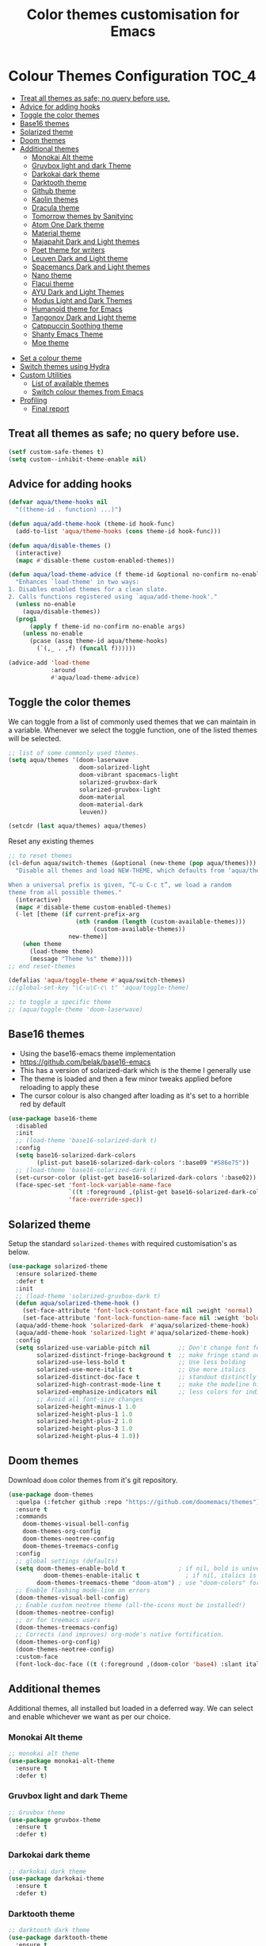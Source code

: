 #+TITLE: Color themes customisation for Emacs

#+begin_src emacs-lisp :exports none
  ;;; -*- lexical-binding: t -*-
  ;; DO NOT EDIT THIS FILE DIRECTLY
  ;; This is a file generated from a literate programing source file
  ;; You should make any changes there and regenerate it from Emacs org-mode using C-c C-v t
#+end_src

* Colour Themes Configuration                                         :TOC_4:
  - [[#treat-all-themes-as-safe-no-query-before-use][Treat all themes as safe; no query before use.]]
  - [[#advice-for-adding-hooks][Advice for adding hooks]]
  - [[#toggle-the-color-themes][Toggle the color themes]]
  - [[#base16-themes][Base16 themes]]
  - [[#solarized-theme][Solarized theme]]
  - [[#doom-themes][Doom themes]]
  - [[#additional-themes][Additional themes]]
    - [[#monokai-alt-theme][Monokai Alt theme]]
    - [[#gruvbox-light-and-dark-theme][Gruvbox light and dark Theme]]
    - [[#darkokai-dark-theme][Darkokai dark theme]]
    - [[#darktooth-theme][Darktooth theme]]
    - [[#github-theme][Github theme]]
    - [[#kaolin-themes][Kaolin themes]]
    - [[#dracula-theme][Dracula theme]]
    - [[#tomorrow-themes-by-sanityinc][Tomorrow themes by Sanityinc]]
    - [[#atom-one-dark-theme][Atom One Dark theme]]
    - [[#material-theme][Material theme]]
    - [[#majapahit-dark-and-light-themes][Majapahit Dark and Light themes]]
    - [[#poet-theme-for-writers][Poet theme for writers]]
    - [[#leuven-dark-and-light-theme][Leuven Dark and Light theme]]
    - [[#spacemancs-dark-and-light-themes][Spacemancs Dark and Light themes]]
    - [[#nano-theme][Nano theme]]
    - [[#flacui-theme][Flacui theme]]
    - [[#ayu-dark-and-light-themes][AYU Dark and Light Themes]]
    - [[#modus-light-and-dark-themes][Modus Light and Dark Themes]]
    - [[#humanoid-theme-for-emacs][Humanoid theme for Emacs]]
    - [[#tangonov-dark-and-light-theme][Tangonov Dark and Light theme]]
    - [[#catppuccin-soothing-theme][Catppuccin Soothing theme]]
    - [[#shanty-emacs-theme][Shanty Emacs Theme]]
    - [[#moe-theme][Moe theme]]
- [[#set-a-colour-theme][Set a colour theme]]
- [[#switch-themes-using-hydra][Switch themes using Hydra]]
- [[#custom-utilities][Custom Utilities]]
  - [[#list-of-available-themes][List of available themes]]
  - [[#switch-colour-themes-from-emacs][Switch colour themes from Emacs]]
- [[#profiling][Profiling]]
  - [[#final-report][Final report]]

** Treat all themes as safe; no query before use.
#+begin_src emacs-lisp :lexical no
(setf custom-safe-themes t)
(setq custom--inhibit-theme-enable nil)
#+end_src

** Advice for adding hooks
#+begin_src emacs-lisp :lexical no
(defvar aqua/theme-hooks nil
  "((theme-id . function) ...)")

(defun aqua/add-theme-hook (theme-id hook-func)
  (add-to-list 'aqua/theme-hooks (cons theme-id hook-func)))

(defun aqua/disable-themes ()
  (interactive)
  (mapc #'disable-theme custom-enabled-themes))

(defun aqua/load-theme-advice (f theme-id &optional no-confirm no-enable &rest args)
  "Enhances `load-theme' in two ways:
1. Disables enabled themes for a clean slate.
2. Calls functions registered using `aqua/add-theme-hook'."
  (unless no-enable
    (aqua/disable-themes))
  (prog1
      (apply f theme-id no-confirm no-enable args)
    (unless no-enable
      (pcase (assq theme-id aqua/theme-hooks)
        (`(,_ . ,f) (funcall f))))))

(advice-add 'load-theme
            :around
            #'aqua/load-theme-advice)
#+end_src

** Toggle the color themes
We can toggle from a list of commonly used themes that we can maintain in a
variable. Whenever we select the toggle function, one of the listed themes will
be selected.
#+begin_src emacs-lisp :lexical no
;; list of some commonly used themes.
(setq aqua/themes '(doom-laserwave
                    doom-solarized-light
                    doom-vibrant spacemacs-light
                    solarized-gruvbox-dark
                    solarized-gruvbox-light
                    doom-material
                    doom-material-dark
                    leuven))

(setcdr (last aqua/themes) aqua/themes)
#+end_src

Reset any existing themes
#+begin_src emacs-lisp
;; to reset themes
(cl-defun aqua/switch-themes (&optional (new-theme (pop aqua/themes)))
  "Disable all themes and load NEW-THEME, which defaults from ‘aqua/themes’.

When a universal prefix is given, “C-u C-c t”, we load a random
theme from all possible themes."
  (interactive)
  (mapc #'disable-theme custom-enabled-themes)
  (-let [theme (if current-prefix-arg
                   (nth (random (length (custom-available-themes)))
                        (custom-available-themes))
                 new-theme)]
    (when theme
      (load-theme theme)
      (message "Theme %s" theme))))
;; end reset-themes

(defalias 'aqua/toggle-theme #'aqua/switch-themes)
;;(global-set-key "\C-u\C-c\ t" 'aqua/toggle-theme)

;; to toggle a specific theme
;; (aqua/toggle-theme 'doom-laserwave)
#+end_src

** Base16 themes

  - Using the base16-emacs theme implementation
  - https://github.com/belak/base16-emacs
  - This has a version of solarized-dark which is the theme I generally use
  - The theme is loaded and then a few minor tweaks applied before reloading
    to apply these
  - The cursor colour is also changed after loading as it's set to a horrible
    red by default

#+begin_src emacs-lisp
  (use-package base16-theme
    :disabled
    :init
    ;; (load-theme 'base16-solarized-dark t)
    :config
    (setq base16-solarized-dark-colors
          (plist-put base16-solarized-dark-colors ':base09 "#586e75"))
    ;; (load-theme 'base16-solarized-dark t)
    (set-cursor-color (plist-get base16-solarized-dark-colors ':base02))
    (face-spec-set 'font-lock-variable-name-face
                   `((t :foreground ,(plist-get base16-solarized-dark-colors ':base06)))
                   'face-override-spec))
#+end_src

** Solarized theme

Setup the standard =solarized-themes= with required customisation's as below.

#+begin_src emacs-lisp
(use-package solarized-theme
  :ensure solarized-theme
  :defer t
  :init
  ;; (load-theme 'solarized-gruvbox-dark t)
  (defun aqua/solarized-theme-hook ()
    (set-face-attribute 'font-lock-constant-face nil :weight 'normal)
    (set-face-attribute 'font-lock-function-name-face nil :weight 'bold))
  (aqua/add-theme-hook 'solarized-dark  #'aqua/solarized-theme-hook)
  (aqua/add-theme-hook 'solarized-light #'aqua/solarized-theme-hook)
  :config
  (setq solarized-use-variable-pitch nil        ;; Don't change font for some headings and titles
        solarized-distinct-fringe-background t  ;; make fringe stand out from background
        solarized-use-less-bold t               ;; Use less bolding
        solarized-use-more-italic t             ;; Use more italics
        solarized-distinct-doc-face t           ;; standout distinctly for docs
        solarized-high-contrast-mode-line t     ;; make the modeline high contrast
        solarized-emphasize-indicators nil      ;; less colors for indicators git:gutter, flycheck etc
        ;; Avoid all font-size changes
        solarized-height-minus-1 1.0
        solarized-height-plus-1 1.0
        solarized-height-plus-2 1.0
        solarized-height-plus-3 1.0
        solarized-height-plus-4 1.0))
#+end_src

** Doom themes

Download =doom= color themes from it's git repository.

#+begin_src emacs-lisp
(use-package doom-themes
  :quelpa (:fetcher github :repo "https://github.com/doomemacs/themes")
  :ensure t
  :commands
    doom-themes-visual-bell-config
    doom-themes-org-config
    doom-themes-neotree-config
    doom-themes-treemacs-config
  :config
  ;; global settings (defaults)
  (setq doom-themes-enable-bold t               ; if nil, bold is universally disabled
	      doom-themes-enable-italic t             ; if nil, italics is universally disabled
        doom-themes-treemacs-theme "doom-atom") ; use "doom-colors" for less minimal icon theme
  ;; Enable flashing mode-line on errors
  (doom-themes-visual-bell-config)
  ;; Enable custom neotree theme (all-the-icons must be installed!)
  (doom-themes-neotree-config)
  ;; or for treemacs users
  (doom-themes-treemacs-config)
  ;; Corrects (and improves) org-mode's native fortification.
  (doom-themes-org-config)
  (doom-themes-neotree-config)
  :custom-face
  (font-lock-doc-face ((t (:foreground ,(doom-color 'base4) :slant italic)))))
#+end_src

** Additional themes

Additional themes, all installed but loaded in a deferred way. We can select
and enable whichever we want as per our choice.

*** Monokai Alt theme
#+begin_src emacs-lisp :lexical no
;; monokai alt theme
(use-package monokai-alt-theme
  :ensure t
  :defer t)
#+end_src

*** Gruvbox light and dark Theme
#+begin_src emacs-lisp :lexical no
;; Gruvbox theme
(use-package gruvbox-theme
  :ensure t
  :defer t)
#+end_src

*** Darkokai dark theme
#+begin_src emacs-lisp :lexical no
;; darkokai dark theme
(use-package darkokai-theme
  :ensure t
  :defer t)
#+end_src

*** Darktooth theme
#+begin_src emacs-lisp :lexical no
;; darktooth dark theme
(use-package darktooth-theme
  :ensure t
  :defer t)
#+end_src

*** Github theme
=github-emacs-theme= set of themes are designed to give your Emacs editor a sleek, modern look inspired by GitHub's theme mode.
#+begin_src emacs-lisp :lexical no
;; github flavour theme
(use-package github-emacs-theme
  :ensure t
  :quelpa (github-emacs-theme :fetcher github :repo "ladroid/github-emacs-theme"))
#+end_src

*** Kaolin themes
#+begin_src emacs-lisp :lexical no
;; set of themes by kaolin
(use-package kaolin-themes
  :ensure t
  :defer t)
#+end_src

*** Dracula theme
#+begin_src emacs-lisp :lexical no
;; Dark theme from Dracula
(use-package dracula-theme
  :ensure t
  :defer t)
#+end_src

*** Tomorrow themes by Sanityinc
#+begin_src emacs-lisp :lexical no
;; Sanityinc Tomorrow themes set
(use-package color-theme-sanityinc-tomorrow
  :ensure t
  :defer t
  :init
  (load-theme 'sanityinc-tomorrow-day 'no-confirm 'no-enable)
  (load-theme 'sanityinc-tomorrow-night 'no-confirm 'no-enable)
  (load-theme 'sanityinc-tomorrow-bright 'no-confirm 'no-enable)
  (load-theme 'sanityinc-tomorrow-eighties 'no-confirm 'no-enable))
#+end_src

*** Atom One Dark theme
#+begin_src emacs-lisp :lexical no
;; Atom one dark theme
(use-package atom-one-dark-theme
  :ensure t
  :defer t)
#+end_src

*** Material theme
#+begin_src emacs-lisp
;; Material theme
(use-package material-theme
  :ensure t
  :defer t)
#+end_src

*** Majapahit Dark and Light themes
#+begin_src emacs-lisp
;; majapahit theme
(use-package majapahit-themes
  :ensure t
  :defer t)
#+end_src

*** Poet theme for writers
#+begin_src emacs-lisp
;; https://explog.in/notes/poet.html
(use-package poet-theme
  :ensure t
  :defer t
  :config
  (set-face-attribute 'default nil :family "Fira Mono for Powerline Regular" :height 130)
  (set-face-attribute 'fixed-pitch nil :family "Fira Mono for Powerline Regular")
  (set-face-attribute 'variable-pitch nil :family "Baskerville Regular"))
#+end_src

*** Leuven Dark and Light theme
#+begin_src emacs-lisp
;; Leuven Dark and Light themes
(use-package leuven-theme
  :ensure t
  :defer t
  :config
  (setq leuven-scale-org-agenda-structure nil
        leuven-scale-volatile-highlight nil
        ;; Fontify the whole line for headings (with a background color).
        org-fontify-whole-heading-line t)
  :custom
  (org-block-begin-line
   ((t (:underline "#A7A6AA" :foreground "#008ED1" :background "#EAEAFF"))))
  (org-block-background
   ((t (:background "#FFFFEA"))))
  (org-block-end-line
   ((t (:overline "#A7A6AA" :foreground "#008ED1" :background "#EAEAFF"))))
  (defface org-block-begin-line
    '((t (:underline "#A7A6AA" :foreground "#008ED1" :background "#EAEAFF")))
    "Face used for the line delimiting the begin of source blocks.")

  (defface org-block-background
    '((t (:background "#FFFFEA")))
    "Face used for the source block background.")

  (defface org-block-end-line
    '((t (:overline "#A7A6AA" :foreground "#008ED1" :background "#EAEAFF")))
    "Face used for the line delimiting the end of source blocks."))
#+end_src

*** Spacemancs Dark and Light themes
#+begin_src emacs-lisp
;; Dark and Light themes by Spacemacs
(use-package spacemacs-common
  :defer t
  :ensure spacemacs-theme)
#+end_src


*** Nano theme
#+begin_src emacs-lisp
;; A light weight Nano theme
(use-package nano-theme
  :ensure nil
  :defer t
  :quelpa (nano-theme
           :fetcher github
           :repo "rougier/nano-theme")
  :config
  (setq nano-font-family-proportional nil
        nano-font-size 14
        nano-font-family-monospaced "Roboto Mono"))
#+end_src

*** Flacui theme
#+begin_src emacs-lisp
;; Flacui light theme
(use-package flucui-theme
  :ensure nil
  :defer t
  :quelpa
  (flacui-theme :repo "MetroWind/flucui-theme" :fetcher github))
#+end_src

*** AYU Dark and Light Themes
#+begin_src emacs-lisp
;; set of light and dark themes by AYU
(use-package ayu-theme
  :ensure nil
  :defer t
  :quelpa
  (ayu-theme :repo "vutran1710/Ayu-Theme-Emacs" :fetcher github))
#+end_src

*** Modus Light and Dark Themes
#+begin_src emacs-lisp
;; Modus Light and Dark themes
(use-package modus-themes
  :quelpa
  (modus-themes :fetcher github :repo "protesilaos/modus-themes")

  :init
  (setq modus-themes-italic-constructs t
        modus-themes-bold-constructs t
        modus-themes-completions '((matches . (extrabold intense background))
                                   (selection . (semibold accented intense))
                                   (popup . (accented)))
        modus-themes-diffs 'desaturated
        modus-themes-headings '((1 . (1.2))
                                (2 . (rainbow 1.1))
                                (3 . (1))
                                (t . (monochrome)))
        modus-themes-hl-line '(intense)
        modus-themes-links '(nil)
        modus-themes-mixed-fonts t
        modus-themes-mode-line '(moody borderless)
        modus-themes-tabs-accented t
        modus-themes-prompts '(background)
        modus-themes-region '(accented bg-only)
        modus-themes-syntax '(yellow-comments)
        modus-themes-tabs-accented nil
        modus-themes-org-blocks 'gray-background)

  (setq modus-themes-org-agenda
        '((header-date . (grayscale workaholic bold-today))
          (header-block . (1.5 semibold))
          (scheduled . uniform)
          (event . (italic))
          (habit . traffic-light)))

  :custom
  (modus-themes-to-toggle
   '(modus-operandi-tinted modus-vivendi-tinted)))

;; :config
;; (modus-themes-load-operandi) ;; OR (modus-themes-load-vivendi)
;; (load-theme 'modus-operandi t)
#+end_src

*** Humanoid theme for Emacs
#+begin_src emacs-lisp
;; Humanoid-themes for Emacs
;; https://github.com/humanoid-colors/emacs-humanoid-themes
(use-package humanoid-themes
  :defer t)
#+end_src

*** Tangonov Dark and Light theme
#+begin_src emacs-lisp
;; Tangonov - A pleasant dark theme with bright, easy to read pastels
(use-package tangonov-theme
  :quelpa
  (tangonov-theme :fetcher git :url "https://git.sr.ht/~trevdev/tangonov-theme"))
#+end_src

*** Catppuccin Soothing theme
#+begin_src emacs-lisp
;; Soothing pastel theme for Emacs
(use-package catppuccin-theme
  :quelpa
  (catppuccin-theme :fetcher github :repo "catppuccin/emacs")
  :config
  ;; or 'latte, 'macchiato, or 'mocha
  ;; (setq catppuccin-flavor 'frappe)
  ;; (catppuccin-reload)
  )
#+end_src

*** Shanty Emacs Theme
The shanty emacs theme is meant for us, you and me - the workers - who may not
get dirty hands very often but love to code and tinker while looking at a screen
full of pleasant colours.
#+begin_src emacs-lisp :lexical no
;; shanty themes
(use-package shanty-themes
  :quelpa
  (shanty-themes :fetcher github :repo "qhga/shanty-themes"))
#+end_src


*** Moe theme
Moe theme is a customizable colorful eye-candy theme for Emacs which is optimized for terminal's 256 color palettes.
#+begin_src emacs-lisp :lexical no
;; moe theme setup
(use-package moe-theme
  :quelpa
  (moe-theme :fetcher github :repo "kuanyui/moe-theme.el")
  :config
  ;; highlighted buffer-id as decoration
  (setq moe-theme-highlight-buffer-id t)
  ;; Resize titles
  (setq moe-theme-resize-title-markdown '(2.0 1.7 1.5 1.3 1.0 1.0))
  (setq moe-theme-resize-title-org '(2.2 1.8 1.6 1.4 1.2 1.0 1.0 1.0 1.0))
  (setq moe-theme-resize-title-rst '(2.0 1.7 1.5 1.3 1.1 1.0)))
#+end_src

* Set a colour theme

Now set the required theme for Emacs using the custom function defined.

#+begin_src emacs-lisp
;; (aqua/toggle-theme 'doom-oceanic-next)
;; (load-theme 'doom-oksolar-light t)
;; (load-theme 'modus-vivendi-tritanopia t)
#+end_src

* Switch themes using Hydra

A hydra defined for switching the colour themes between some known themes.

#+begin_src emacs-lisp :lexical no
;; Hydra menu to open common files
(defhydra hydra-switch-theme (:color pink :hint nil :foreign-keys warn :exit t)
  "
====================== Switch Color Theme ========================

^Doom One^         ^Doom Material^         ^Doom Solarized^
------------------------------------------------------------------
_o_:Doom One       _m_:Doom Material       _s_:Doom Solarized
_O_:Doom One Dark  _M_:Doom Material Dark  _S_:Doom Solarized Dark

^Leuven^           ^Majapahit^             ^Other^
------------------------------------------------------------------
_l_:Leuven         _j_: Majapahit Light    _h_:Doom Hope
_L_:Leuven Dark    _J_: Majapahit Dark     _v_:Doom Vibrant
"
  ("o" (load-theme 'doom-one-light t))
  ("O" (load-theme 'doom-one t))
  ("h" (load-theme 'doom-old-hope t))
  ("v" (load-theme 'doom-vibrant t))
  ("m" (load-theme 'doom-material t))
  ("M" (load-theme 'doom-material t))
  ("s" (load-theme 'doom-solarized-light t))
  ("S" (load-theme 'doom-solarized-dark t))
  ("l" (load-theme 'leuven t))
  ("L" (load-theme 'leuven-dark t))
  ("j" (load-theme 'majapahit-light t))
  ("J" (load-theme 'majapahit-dark t))
  ("q" nil "Quit Menu" :color blue))

(global-set-key (kbd "C-c c t") 'hydra-switch-theme/body)
#+end_src

* Custom Utilities
In this section, certain customisation's as well as configuration related to
certain custom tools and utilities will be included.

** List of available themes
List all the colour themes available under =Emacs= using the below command.

#+begin_src emacs-lisp :eval no
;; list all available themes
(mapcar 'symbol-name (custom-available-themes))
#+end_src

** Switch colour themes from Emacs
Allow for switching the colour themes directly from ~Emacs~ by clicking on the name.

#+begin_src elisp :results output raw :eval never
;; switching color themes
(setq available-themes (mapcar 'symbol-name (custom-available-themes)))

(dolist (theme available-themes)
  (progn
    (princ (format "- [[elisp:(switch-to-theme '%s)][Switch %s]]\n" theme theme))))

(defun switch-to-theme (theme)
  (interactive)
  (dolist (theme custom-enabled-themes) (disable-theme theme))
  (load-theme theme))
#+end_src

#+RESULTS:
- [[elisp:(switch-to-theme 'atom-one-dark)][Switch atom-one-dark]]
- [[elisp:(switch-to-theme 'ayu-dark)][Switch ayu-dark]]
- [[elisp:(switch-to-theme 'ayu-grey)][Switch ayu-grey]]
- [[elisp:(switch-to-theme 'ayu-light)][Switch ayu-light]]
- [[elisp:(switch-to-theme 'ayu)][Switch ayu]]
- [[elisp:(switch-to-theme 'sanityinc-tomorrow-blue)][Switch sanityinc-tomorrow-blue]]
- [[elisp:(switch-to-theme 'sanityinc-tomorrow-bright)][Switch sanityinc-tomorrow-bright]]
- [[elisp:(switch-to-theme 'sanityinc-tomorrow-day)][Switch sanityinc-tomorrow-day]]
- [[elisp:(switch-to-theme 'sanityinc-tomorrow-eighties)][Switch sanityinc-tomorrow-eighties]]
- [[elisp:(switch-to-theme 'sanityinc-tomorrow-night)][Switch sanityinc-tomorrow-night]]
- [[elisp:(switch-to-theme 'darkokai)][Switch darkokai]]
- [[elisp:(switch-to-theme 'darktooth-dark)][Switch darktooth-dark]]
- [[elisp:(switch-to-theme 'darktooth-darker)][Switch darktooth-darker]]
- [[elisp:(switch-to-theme 'darktooth)][Switch darktooth]]
- [[elisp:(switch-to-theme 'doom-1337)][Switch doom-1337]]
- [[elisp:(switch-to-theme 'doom-Iosvkem)][Switch doom-Iosvkem]]
- [[elisp:(switch-to-theme 'doom-acario-dark)][Switch doom-acario-dark]]
- [[elisp:(switch-to-theme 'doom-acario-light)][Switch doom-acario-light]]
- [[elisp:(switch-to-theme 'doom-ayu-dark)][Switch doom-ayu-dark]]
- [[elisp:(switch-to-theme 'doom-ayu-light)][Switch doom-ayu-light]]
- [[elisp:(switch-to-theme 'doom-ayu-mirage)][Switch doom-ayu-mirage]]
- [[elisp:(switch-to-theme 'doom-badger)][Switch doom-badger]]
- [[elisp:(switch-to-theme 'doom-challenger-deep)][Switch doom-challenger-deep]]
- [[elisp:(switch-to-theme 'doom-city-lights)][Switch doom-city-lights]]
- [[elisp:(switch-to-theme 'doom-dark+)][Switch doom-dark+]]
- [[elisp:(switch-to-theme 'doom-dracula)][Switch doom-dracula]]
- [[elisp:(switch-to-theme 'doom-earl-grey)][Switch doom-earl-grey]]
- [[elisp:(switch-to-theme 'doom-ephemeral)][Switch doom-ephemeral]]
- [[elisp:(switch-to-theme 'doom-fairy-floss)][Switch doom-fairy-floss]]
- [[elisp:(switch-to-theme 'doom-feather-dark)][Switch doom-feather-dark]]
- [[elisp:(switch-to-theme 'doom-feather-light)][Switch doom-feather-light]]
- [[elisp:(switch-to-theme 'doom-flatwhite)][Switch doom-flatwhite]]
- [[elisp:(switch-to-theme 'doom-gruvbox-light)][Switch doom-gruvbox-light]]
- [[elisp:(switch-to-theme 'doom-gruvbox)][Switch doom-gruvbox]]
- [[elisp:(switch-to-theme 'doom-henna)][Switch doom-henna]]
- [[elisp:(switch-to-theme 'doom-homage-black)][Switch doom-homage-black]]
- [[elisp:(switch-to-theme 'doom-homage-white)][Switch doom-homage-white]]
- [[elisp:(switch-to-theme 'doom-horizon)][Switch doom-horizon]]
- [[elisp:(switch-to-theme 'doom-ir-black)][Switch doom-ir-black]]
- [[elisp:(switch-to-theme 'doom-lantern)][Switch doom-lantern]]
- [[elisp:(switch-to-theme 'doom-laserwave)][Switch doom-laserwave]]
- [[elisp:(switch-to-theme 'doom-manegarm)][Switch doom-manegarm]]
- [[elisp:(switch-to-theme 'doom-material-dark)][Switch doom-material-dark]]
- [[elisp:(switch-to-theme 'doom-material)][Switch doom-material]]
- [[elisp:(switch-to-theme 'doom-meltbus)][Switch doom-meltbus]]
- [[elisp:(switch-to-theme 'doom-miramare)][Switch doom-miramare]]
- [[elisp:(switch-to-theme 'doom-molokai)][Switch doom-molokai]]
- [[elisp:(switch-to-theme 'doom-monokai-classic)][Switch doom-monokai-classic]]
- [[elisp:(switch-to-theme 'doom-monokai-machine)][Switch doom-monokai-machine]]
- [[elisp:(switch-to-theme 'doom-monokai-octagon)][Switch doom-monokai-octagon]]
- [[elisp:(switch-to-theme 'doom-monokai-pro)][Switch doom-monokai-pro]]
- [[elisp:(switch-to-theme 'doom-monokai-ristretto)][Switch doom-monokai-ristretto]]
- [[elisp:(switch-to-theme 'doom-monokai-spectrum)][Switch doom-monokai-spectrum]]
- [[elisp:(switch-to-theme 'doom-moonlight)][Switch doom-moonlight]]
- [[elisp:(switch-to-theme 'doom-nord-aurora)][Switch doom-nord-aurora]]
- [[elisp:(switch-to-theme 'doom-nord-light)][Switch doom-nord-light]]
- [[elisp:(switch-to-theme 'doom-nord)][Switch doom-nord]]
- [[elisp:(switch-to-theme 'doom-nova)][Switch doom-nova]]
- [[elisp:(switch-to-theme 'doom-oceanic-next)][Switch doom-oceanic-next]]
- [[elisp:(switch-to-theme 'doom-old-hope)][Switch doom-old-hope]]
- [[elisp:(switch-to-theme 'doom-one-light)][Switch doom-one-light]]
- [[elisp:(switch-to-theme 'doom-one)][Switch doom-one]]
- [[elisp:(switch-to-theme 'doom-opera-light)][Switch doom-opera-light]]
- [[elisp:(switch-to-theme 'doom-opera)][Switch doom-opera]]
- [[elisp:(switch-to-theme 'doom-outrun-electric)][Switch doom-outrun-electric]]
- [[elisp:(switch-to-theme 'doom-palenight)][Switch doom-palenight]]
- [[elisp:(switch-to-theme 'doom-peacock)][Switch doom-peacock]]
- [[elisp:(switch-to-theme 'doom-pine)][Switch doom-pine]]
- [[elisp:(switch-to-theme 'doom-plain-dark)][Switch doom-plain-dark]]
- [[elisp:(switch-to-theme 'doom-plain)][Switch doom-plain]]
- [[elisp:(switch-to-theme 'doom-rouge)][Switch doom-rouge]]
- [[elisp:(switch-to-theme 'doom-shades-of-purple)][Switch doom-shades-of-purple]]
- [[elisp:(switch-to-theme 'doom-snazzy)][Switch doom-snazzy]]
- [[elisp:(switch-to-theme 'doom-solarized-dark-high-contrast)][Switch doom-solarized-dark-high-contrast]]
- [[elisp:(switch-to-theme 'doom-solarized-dark)][Switch doom-solarized-dark]]
- [[elisp:(switch-to-theme 'doom-solarized-light)][Switch doom-solarized-light]]
- [[elisp:(switch-to-theme 'doom-sourcerer)][Switch doom-sourcerer]]
- [[elisp:(switch-to-theme 'doom-spacegrey)][Switch doom-spacegrey]]
- [[elisp:(switch-to-theme 'doom-tokyo-night)][Switch doom-tokyo-night]]
- [[elisp:(switch-to-theme 'doom-tomorrow-day)][Switch doom-tomorrow-day]]
- [[elisp:(switch-to-theme 'doom-tomorrow-night)][Switch doom-tomorrow-night]]
- [[elisp:(switch-to-theme 'doom-vibrant)][Switch doom-vibrant]]
- [[elisp:(switch-to-theme 'doom-wilmersdorf)][Switch doom-wilmersdorf]]
- [[elisp:(switch-to-theme 'doom-xcode)][Switch doom-xcode]]
- [[elisp:(switch-to-theme 'doom-zenburn)][Switch doom-zenburn]]
- [[elisp:(switch-to-theme 'dracula)][Switch dracula]]
- [[elisp:(switch-to-theme 'flucui-dark)][Switch flucui-dark]]
- [[elisp:(switch-to-theme 'flucui-light)][Switch flucui-light]]
- [[elisp:(switch-to-theme 'github)][Switch github]]
- [[elisp:(switch-to-theme 'gruvbox-dark-hard)][Switch gruvbox-dark-hard]]
- [[elisp:(switch-to-theme 'gruvbox-dark-medium)][Switch gruvbox-dark-medium]]
- [[elisp:(switch-to-theme 'gruvbox-dark-soft)][Switch gruvbox-dark-soft]]
- [[elisp:(switch-to-theme 'gruvbox-light-hard)][Switch gruvbox-light-hard]]
- [[elisp:(switch-to-theme 'gruvbox-light-medium)][Switch gruvbox-light-medium]]
- [[elisp:(switch-to-theme 'gruvbox-light-soft)][Switch gruvbox-light-soft]]
- [[elisp:(switch-to-theme 'gruvbox)][Switch gruvbox]]
- [[elisp:(switch-to-theme 'kaolin-aurora)][Switch kaolin-aurora]]
- [[elisp:(switch-to-theme 'kaolin-blossom)][Switch kaolin-blossom]]
- [[elisp:(switch-to-theme 'kaolin-breeze)][Switch kaolin-breeze]]
- [[elisp:(switch-to-theme 'kaolin-bubblegum)][Switch kaolin-bubblegum]]
- [[elisp:(switch-to-theme 'kaolin-dark)][Switch kaolin-dark]]
- [[elisp:(switch-to-theme 'kaolin-eclipse)][Switch kaolin-eclipse]]
- [[elisp:(switch-to-theme 'kaolin-galaxy)][Switch kaolin-galaxy]]
- [[elisp:(switch-to-theme 'kaolin-light)][Switch kaolin-light]]
- [[elisp:(switch-to-theme 'kaolin-mono-dark)][Switch kaolin-mono-dark]]
- [[elisp:(switch-to-theme 'kaolin-mono-light)][Switch kaolin-mono-light]]
- [[elisp:(switch-to-theme 'kaolin-ocean)][Switch kaolin-ocean]]
- [[elisp:(switch-to-theme 'kaolin-shiva)][Switch kaolin-shiva]]
- [[elisp:(switch-to-theme 'kaolin-temple)][Switch kaolin-temple]]
- [[elisp:(switch-to-theme 'kaolin-valley-dark)][Switch kaolin-valley-dark]]
- [[elisp:(switch-to-theme 'kaolin-valley-light)][Switch kaolin-valley-light]]
- [[elisp:(switch-to-theme 'leuven-dark)][Switch leuven-dark]]
- [[elisp:(switch-to-theme 'leuven)][Switch leuven]]
- [[elisp:(switch-to-theme 'majapahit-dark)][Switch majapahit-dark]]
- [[elisp:(switch-to-theme 'majapahit-light)][Switch majapahit-light]]
- [[elisp:(switch-to-theme 'majapahit)][Switch majapahit]]
- [[elisp:(switch-to-theme 'material-light)][Switch material-light]]
- [[elisp:(switch-to-theme 'material)][Switch material]]
- [[elisp:(switch-to-theme 'modus-operandi-deuteranopia)][Switch modus-operandi-deuteranopia]]
- [[elisp:(switch-to-theme 'modus-operandi)][Switch modus-operandi]]
- [[elisp:(switch-to-theme 'modus-operandi-tinted)][Switch modus-operandi-tinted]]
- [[elisp:(switch-to-theme 'modus-vivendi-deuteranopia)][Switch modus-vivendi-deuteranopia]]
- [[elisp:(switch-to-theme 'modus-vivendi)][Switch modus-vivendi]]
- [[elisp:(switch-to-theme 'modus-vivendi-tinted)][Switch modus-vivendi-tinted]]
- [[elisp:(switch-to-theme 'monokai-alt)][Switch monokai-alt]]
- [[elisp:(switch-to-theme 'nano-dark)][Switch nano-dark]]
- [[elisp:(switch-to-theme 'nano-light)][Switch nano-light]]
- [[elisp:(switch-to-theme 'nano)][Switch nano]]
- [[elisp:(switch-to-theme 'poet-dark-monochrome)][Switch poet-dark-monochrome]]
- [[elisp:(switch-to-theme 'poet-dark)][Switch poet-dark]]
- [[elisp:(switch-to-theme 'poet-monochrome)][Switch poet-monochrome]]
- [[elisp:(switch-to-theme 'poet)][Switch poet]]
- [[elisp:(switch-to-theme 'solarized-dark-high-contrast)][Switch solarized-dark-high-contrast]]
- [[elisp:(switch-to-theme 'solarized-dark)][Switch solarized-dark]]
- [[elisp:(switch-to-theme 'solarized-gruvbox-dark)][Switch solarized-gruvbox-dark]]
- [[elisp:(switch-to-theme 'solarized-gruvbox-light)][Switch solarized-gruvbox-light]]
- [[elisp:(switch-to-theme 'solarized-light-high-contrast)][Switch solarized-light-high-contrast]]
- [[elisp:(switch-to-theme 'solarized-light)][Switch solarized-light]]
- [[elisp:(switch-to-theme 'solarized-selenized-black)][Switch solarized-selenized-black]]
- [[elisp:(switch-to-theme 'solarized-selenized-dark)][Switch solarized-selenized-dark]]
- [[elisp:(switch-to-theme 'solarized-selenized-light)][Switch solarized-selenized-light]]
- [[elisp:(switch-to-theme 'solarized-selenized-white)][Switch solarized-selenized-white]]
- [[elisp:(switch-to-theme 'solarized)][Switch solarized]]
- [[elisp:(switch-to-theme 'solarized-wombat-dark)][Switch solarized-wombat-dark]]
- [[elisp:(switch-to-theme 'solarized-zenburn)][Switch solarized-zenburn]]
- [[elisp:(switch-to-theme 'spacemacs-dark)][Switch spacemacs-dark]]
- [[elisp:(switch-to-theme 'spacemacs-light)][Switch spacemacs-light]]
- [[elisp:(switch-to-theme 'spacemacs)][Switch spacemacs]]
- [[elisp:(switch-to-theme 'adwaita)][Switch adwaita]]
- [[elisp:(switch-to-theme 'deeper-blue)][Switch deeper-blue]]
- [[elisp:(switch-to-theme 'dichromacy)][Switch dichromacy]]
- [[elisp:(switch-to-theme 'light-blue)][Switch light-blue]]
- [[elisp:(switch-to-theme 'manoj-dark)][Switch manoj-dark]]
- [[elisp:(switch-to-theme 'misterioso)][Switch misterioso]]
- [[elisp:(switch-to-theme 'tango-dark)][Switch tango-dark]]
- [[elisp:(switch-to-theme 'tango)][Switch tango]]
- [[elisp:(switch-to-theme 'tsdh-dark)][Switch tsdh-dark]]
- [[elisp:(switch-to-theme 'tsdh-light)][Switch tsdh-light]]
- [[elisp:(switch-to-theme 'wheatgrass)][Switch wheatgrass]]
- [[elisp:(switch-to-theme 'whiteboard)][Switch whiteboard]]
- [[elisp:(switch-to-theme 'wombat)][Switch wombat]]


* Profiling

** Final report
#+begin_src emacs-lisp
(aqua/report-time "color-themes")
#+end_src
